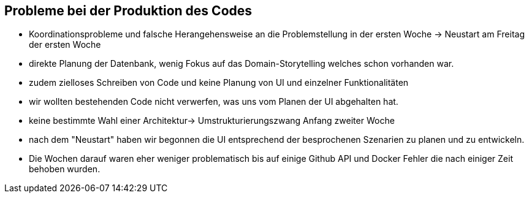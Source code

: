 == Probleme bei der Produktion des Codes

- Koordinationsprobleme und falsche Herangehensweise an die Problemstellung in der ersten Woche -> Neustart am Freitag der ersten Woche
- direkte Planung der Datenbank, wenig Fokus auf das Domain-Storytelling welches schon vorhanden war.
- zudem zielloses Schreiben von Code und keine Planung von UI und einzelner Funktionalitäten
- wir wollten bestehenden Code nicht verwerfen, was uns vom Planen der UI abgehalten hat.
- keine bestimmte Wahl einer Architektur-> Umstrukturierungszwang Anfang zweiter Woche
- nach dem "Neustart" haben wir begonnen die UI entsprechend der besprochenen Szenarien zu planen und zu entwickeln.
- Die Wochen darauf waren eher weniger problematisch bis auf einige Github API und Docker Fehler die nach einiger Zeit behoben wurden.

